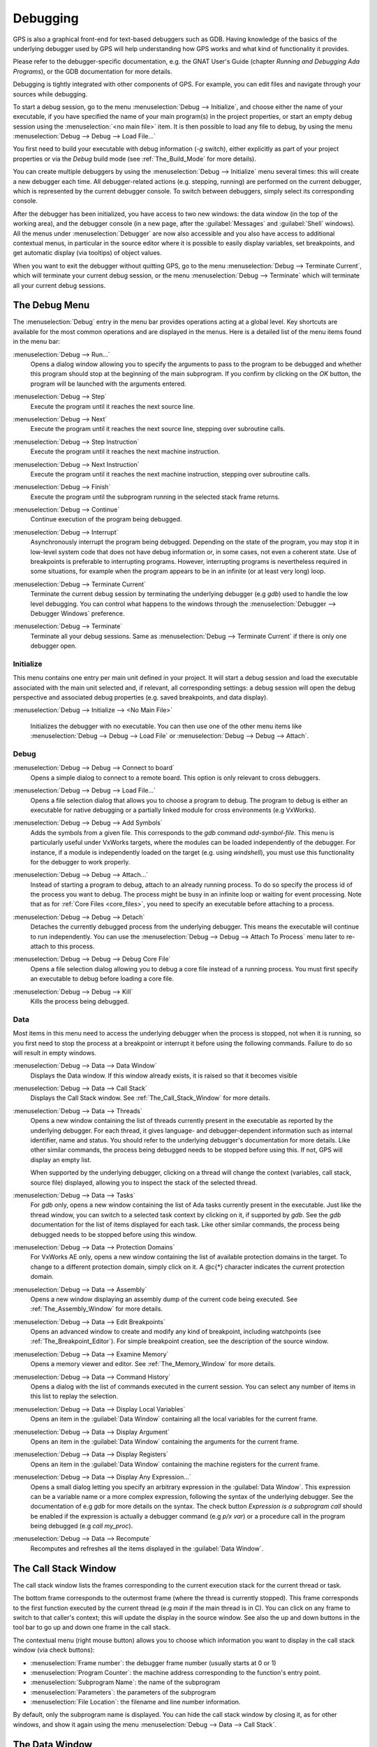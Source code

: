 .. index:: debugging
.. _Debugging:

*********
Debugging
*********

GPS is also a graphical front-end for text-based debuggers such as GDB.
Having knowledge of the basics of the underlying debugger used by GPS will
help understanding how GPS works and what kind of functionality it
provides.

Please refer to the debugger-specific documentation, e.g. the GNAT User's
Guide (chapter *Running and Debugging Ada Programs*), or the GDB documentation
for more details.

Debugging is tightly integrated with other components of GPS. For example,
you can edit files and navigate through your sources while debugging.

.. index:: menu; debug --> initialize
.. index:: menu; debug --> debug --> load file

To start a debug session, go to the menu :menuselection:`Debug --> Initialize`,
and choose either the name of your executable, if you have specified the name
of your main program(s) in the project properties, or start an empty debug
session using the :menuselection:`<no main file>` item. It is then possible to
load any file to debug, by using the menu :menuselection:`Debug --> Debug -->
Load File...`

You first need to build your executable with debug information (`-g`
switch), either explicitly as part of your project properties or via the
`Debug` build mode (see :ref:`The_Build_Mode` for more details).

You can create multiple debuggers by using the :menuselection:`Debug -->
Initialize` menu several times: this will create a new debugger each time.
All debugger-related actions (e.g. stepping, running) are performed on the
current debugger, which is represented by the current debugger console.  To
switch between debuggers, simply select its corresponding console.

After the debugger has been initialized, you have access to two new
windows: the data window (in the top of the working area), and the debugger
console (in a new page, after the :guilabel:`Messages` and
:guilabel:`Shell` windows).  All the menus under :menuselection:`Debugger`
are now also accessible and you also have access to additional contextual
menus, in particular in the source editor where it is possible to easily
display variables, set breakpoints, and get automatic display (via
tooltips) of object values.

.. index:: menu; debug --> terminate
.. index:: menu; debug --> terminate current

When you want to exit the debugger without quitting GPS, go to the menu
:menuselection:`Debug --> Terminate Current`, which will terminate your
current debug session, or the menu :menuselection:`Debug --> Terminate`
which will terminate all your current debug sessions.



.. _The_Debug_Menu:

The Debug Menu
==============

The :menuselection:`Debug` entry in the menu bar provides operations acting
at a global level. Key shortcuts are available for the most common
operations and are displayed in the menus.  Here is a detailed list of the
menu items found in the menu bar:


.. index:: menu; debug --> run

:menuselection:`Debug --> Run...`
  Opens a dialog window allowing you to specify the arguments to pass to the
  program to be debugged and whether this program should stop at the
  beginning of the main subprogram. If you confirm by clicking on the *OK*
  button, the program will be launched with the arguments entered.


.. index:: menu; debug --> step

:menuselection:`Debug --> Step`
  Execute the program until it reaches the next source line.


.. index:: menu; debug --> step instruction

:menuselection:`Debug --> Next`
  Execute the program until it reaches the next source line, stepping over
  subroutine calls.


.. index:: menu; debug --> next instruction

:menuselection:`Debug --> Step Instruction`
  Execute the program until it reaches the next machine instruction.


.. index:: menu; debug --> next

:menuselection:`Debug --> Next Instruction`
  Execute the program until it reaches the next machine instruction, stepping
  over subroutine calls.


.. index:: menu; debug --> finish

:menuselection:`Debug --> Finish`
  Execute the program until the subprogram running in the selected stack
  frame returns.


.. index:: menu; debug --> continue

:menuselection:`Debug --> Continue`
  Continue execution of the program being debugged.


.. index:: menu; debug --> interrupt

:menuselection:`Debug --> Interrupt`
  Asynchronously interrupt the program being debugged.  Depending on the
  state of the program, you may stop it in low-level system code that does
  not have debug information or, in some cases, not even a coherent
  state. Use of breakpoints is preferable to interrupting programs.
  However, interrupting programs is nevertheless required in some
  situations, for example when the program appears to be in an infinite (or
  at least very long) loop.


.. index:: menu; debug --> terminate current
.. index:: preferences; debugger --> debugger windows

:menuselection:`Debug --> Terminate Current`
  Terminate the current debug session by terminating the underlying debugger
  (e.g `gdb`) used to handle the low level debugging. You can control what
  happens to the windows through the :menuselection:`Debugger --> Debugger
  Windows` preference.


.. index:: menu; debug --> termiante

:menuselection:`Debug --> Terminate`
  Terminate all your debug sessions. Same as :menuselection:`Debug -->
  Terminate Current` if there is only one debugger open.

Initialize
----------

This menu contains one entry per main unit defined in your project.  It
will start a debug session and load the executable associated with the main
unit selected and, if relevant, all corresponding settings: a debug session
will open the debug perspective and associated debug properties (e.g.
saved breakpoints, and data display).

.. index:: menu; debug --> initialize --> no main file

:menuselection:`Debug --> Initialize --> <No Main File>`

  Initializes the debugger with no executable. You can then use one of the
  other menu items like :menuselection:`Debug --> Debug --> Load File` or
  :menuselection:`Debug --> Debug --> Attach`.


Debug
-----

.. index:: board
.. index:: target
.. index:: cross debugger
.. index:: menu; debug --> debug --> connect to board

:menuselection:`Debug --> Debug --> Connect to board`
  Opens a simple dialog to connect to a remote board. This option is only
  relevant to cross debuggers.


.. index:: menu; debug --> debug --> load file
.. _open_program_menu:

:menuselection:`Debug --> Debug --> Load File...`
  Opens a file selection dialog that allows you to choose a program to debug.
  The program to debug is either an executable for native debugging or a
  partially linked module for cross environments (e.g VxWorks).


.. index:: menu; debug --> debug --> add symbols

:menuselection:`Debug --> Debug --> Add Symbols`
  Adds the symbols from a given file. This corresponds to the `gdb`
  command `add-symbol-file`. This menu is particularly useful under VxWorks
  targets, where the modules can be loaded independently of the debugger.
  For instance, if a module is independently loaded on the target
  (e.g. using `windshell`), you must use this functionality for the
  debugger to work properly.


.. index:: menu; debug --> debug --> attach

:menuselection:`Debug --> Debug --> Attach...`
  Instead of starting a program to debug, attach to an already running
  process. To do so specify the process id of the process you want to
  debug. The process might be busy in an infinite loop or waiting for
  event processing. Note that as for :ref:`Core Files <core_files>`, you
  need to specify an executable before attaching to a process.


.. index:: menu; debug --> debug --> detach

:menuselection:`Debug --> Debug --> Detach`
  Detaches the currently debugged process from the underlying debugger.  This
  means the executable will continue to run independently. You can use the
  :menuselection:`Debug --> Debug --> Attach To Process` menu later to
  re-attach to this process.


.. index:: menu; debug --> debug --> debug core file
.. index:: core file
.. _core_files:

:menuselection:`Debug --> Debug --> Debug Core File`
  Opens a file selection dialog allowing you to debug a core file
  instead of a running process.  You must first specify an
  executable to debug before loading a core file.


.. index:: menu; debug --> debug --> kill

:menuselection:`Debug --> Debug --> Kill`
  Kills the process being debugged.



Data
----

Most items in this menu need to access the underlying debugger when the
process is stopped, not when it is running, so you first need to stop the
process at a breakpoint or interrupt it before using the following
commands. Failure to do so will result in empty windows.


.. index:: menu; debug --> data --> data window

:menuselection:`Debug --> Data --> Data Window`
  Displays the Data window. If this window already exists, it is raised so that
  it becomes visible


.. index:: menu; debug --> data --> call stack

:menuselection:`Debug --> Data --> Call Stack`
  Displays the Call Stack window.
  See :ref:`The_Call_Stack_Window` for more details.


.. index:: menu; debug --> data --> threads

:menuselection:`Debug --> Data --> Threads`
  Opens a new window containing the list of threads currently present in
  the executable as reported by the underlying debugger. For each thread,
  it gives language- and debugger-dependent information such as internal
  identifier, name and status. You should refer to the underlying
  debugger's documentation for more details.  Like other similar commands, the
  process being debugged needs to be stopped before using this.  If not,
  GPS will display an empty list.

  When supported by the underlying debugger, clicking on a thread will change
  the context (variables, call stack, source file) displayed, allowing you to
  inspect the stack of the selected thread.


.. index:: menu; debug --> data --> tasks

:menuselection:`Debug --> Data --> Tasks`
  For `gdb` only, opens a new window containing the list of Ada tasks
  currently present in the executable.  Just like the thread window, you
  can switch to a selected task context by clicking on it, if supported by
  `gdb`. See the `gdb` documentation for the list of items displayed for
  each task.  Like other similar commands, the process being debugged needs
  to be stopped before using this window.

  .. image:: tasks.jpg


.. index:: protection domain
.. index:: menu; debug --> data --> protection domains

:menuselection:`Debug --> Data --> Protection Domains`
  For VxWorks AE only, opens a new window containing the list of available
  protection domains in the target. To change to a different protection
  domain, simply click on it. A @c{*} character indicates the current
  protection domain.


.. index:: menu; debug --> data --> assembly
.. index:: assembly

:menuselection:`Debug --> Data --> Assembly`
  Opens a new window displaying an assembly dump of the current code being
  executed.  See :ref:`The_Assembly_Window` for more details.


.. index:: menu; debug --> data --> edit breakpoints

:menuselection:`Debug --> Data --> Edit Breakpoints`
  Opens an advanced window to create and modify any kind of breakpoint,
  including watchpoints (see :ref:`The_Breakpoint_Editor`).  For simple
  breakpoint creation, see the description of the source window.


.. index:: menu; debug --> data --> examine memory

:menuselection:`Debug --> Data --> Examine Memory`
  Opens a memory viewer and editor. See :ref:`The_Memory_Window` for
  more details.


.. index:: menu; debug --> data --> command history

:menuselection:`Debug --> Data --> Command History`
  Opens a dialog with the list of commands executed in the current session.
  You can select any number of items in this list to replay the selection.


.. index:: menu; debug --> data --> display local variables

:menuselection:`Debug --> Data --> Display Local Variables`
  Opens an item in the :guilabel:`Data Window` containing all the local
  variables for the current frame.


.. index:: menu; debug --> data --> display arguments

:menuselection:`Debug --> Data --> Display Argument`
  Opens an item in the :guilabel:`Data Window` containing the arguments for the
  current frame.


.. index:: menu; debug --> data --> display registeres

:menuselection:`Debug --> Data --> Display Registers`
  Opens an item in the :guilabel:`Data Window` containing the machine registers
  for the current frame.


.. index:: menu; debug --> Data --> display any expression

:menuselection:`Debug --> Data --> Display Any Expression...`
  Opens a small dialog letting you specify an arbitrary expression in the
  :guilabel:`Data Window`. This expression can be a variable name or a more
  complex expression, following the syntax of the underlying debugger.  See the
  documentation of e.g `gdb` for more details on the syntax.  The check button
  *Expression is a subprogram call* should be enabled if the expression is
  actually a debugger command (e.g `p/x var`) or a procedure call in the
  program being debugged (e.g `call my_proc`).


.. index:: menu; debug --> data --> recompute

:menuselection:`Debug --> Data --> Recompute`
  Recomputes and refreshes all the items displayed in the
  :guilabel:`Data Window`.



.. index:: debugger; call stack
.. _The_Call_Stack_Window:

The Call Stack Window
=====================

.. image:: call-stack.jpg

The call stack window lists the frames corresponding to the current
execution stack for the current thread or task.

The bottom frame corresponds to the outermost frame (where the thread is
currently stopped). This frame corresponds to the first function executed
by the current thread (e.g `main` if the main thread is in C).  You can click
on any frame to switch to that caller's context; this will update the
display in the source window. See also the up and down buttons in the tool
bar to go up and down one frame in the call stack.

The contextual menu (right mouse button) allows you to choose which information
you want to display in the call stack window (via check buttons):

* :menuselection:`Frame number`: the debugger frame number (usually starts
  at 0 or 1)
* :menuselection:`Program Counter`: the machine address corresponding to the
  function's entry point.
* :menuselection:`Subprogram Name`: the name of the subprogram
* :menuselection:`Parameters`: the parameters of the subprogram
* :menuselection:`File Location`: the filename and line number information.

.. index:: menu; debug --> data --> call stack

By default, only the subprogram name is displayed.  You can hide the call stack
window by closing it, as for other windows, and show it again using the menu
:menuselection:`Debug --> Data --> Call Stack`.



.. index:: debugger; data window
.. _The_Data_Window:

The Data Window
===============

Description
-----------

The Data Window is the area in which various information about the process
being debugged can be displayed. This includes the value of selected
variables, the current contents of registers, and local variables.

.. index:: debugger; data window

This window is open by default when you start the debugger. You can force
it to display through the menu :menuselection:`Debug --> Data --> Data Window`.

.. index:: preferences; debugger --> preserve state on exit

By default, the contents of the data window is preserved whenever you close
it: if you reopen the data window either during the same debugger session,
or automatically when you start a debugger on the same executable, it will
display the same items as previously. This behavior is controlled by the
:menuselection:`Debugger --> Preserve State on Exit` preference.

The data window contains all the graphic boxes that can be accessed using the
:menuselection:`Debug --> Data --> Display*` menu items, the data window
:menuselection:`Display Expression...` contextual menu, the source window
:menuselection:`Display` contextual menu items, and the `graph` command
in the debugger console.

For each of these commands, a box is displayed in the data window with the
following information:

.. image:: canvas.jpg

* A title bar containing:

  * The number of this expression: a positive number starting from 1 and
    incremented for each new box displayed. It represents the internal
    identifier of the box.

  * The name of the expression: this is the expression or variable
    specified when creating the box.

  * An icon representing either a flashlight, or a lock.

    This is a clickable icon that changes the state of the box from
    automatically updated (the flashlight icon) to frozen (the lock icon).
    When frozen, the value is grayed out and will not change until you
    change the state. When updated, the value of the box will be recomputed
    each time an execution command is sent to the debugger (e.g step,
    next).

  * An icon representing an 'X'.
    Click on this to close and delete any box.

* A main area.

  The main area will display the data value hierarchically in a
  language-sensitive manner. The canvas knows about data structures of
  various languages (e.g `C`, `Ada`, `C++`) and organizes them
  accordingly.  For example, each field of a record, struct, or class
  or each item of an array will be displayed separately. For each
  subcomponent, a thin box is displayed to separate it from other
  components.


A contextual menu, that takes into account the current component selected by
the pointer, gives access to the following options:

:menuselection:`Close *component*`
  Closes the selected item.

:menuselection:`Hide all *component*`
  Hides all subcomponents of the selected item. To select a particular
  field or item in a record or array, move the pointer over the name of
  the component, not over the box containing its values.

:menuselection:`Show all *component*`
  Shows all subcomponents of the selected item.

:menuselection:`Clone *component*`
  Clones the selected component into a new, independent item.

:menuselection:`View memory at address of *component*`
  Display the memory view dialog and explores memory at the address of the
  component.

:menuselection:`Set value of *component*`
  Sets the value of a selected component. This opens an entry box
  where you can enter the new value of a variable or component.  The
  underlying debugger does not perform any type or range checking on
  the value entered.

:menuselection:`Update Value`
  Refreshes the value displayed in the selected item.

:menuselection:`Show Value`
  Shows only the value of the item.

:menuselection:`Show Type`
  Shows only the type of each field for the item.

:menuselection:`Show Value+Type`
  Shows both the value and the type of the item.

:menuselection:`Auto refresh`
  Enables or disables the automatic refreshing of the item on program
  execution (e.g step, next).


The :guilabel:`Data Window` has a local menu bar which contains a number of
useful buttons:

:menuselection:`Align On Grid`
  Enables or disables alignment of items on the grid.

:menuselection:`Detect Aliases`
  Enables or disables the automatic detection of shared data structures.
  Each time you display an item or dereference a pointer, the address of
  all items already displayed on the canvas are compared with the address
  of a new item to display. If they match (for example, if you tried to
  dereference a pointer to an object already displayed), GPS will display a
  link instead of creating a new item.

:menuselection:`Zoom in`
  Redisplays the items in the data window with a bigger font.

:menuselection:`Zoom out`
  Displays the items in the data window with smaller fonts and
  pixmaps. This can be used when you have several items in the window and
  you can't see all of them at the same time (for example, a tree whose
  structure you want to see clearly).

:menuselection:`Zoom`
  Allows you to choose the zoom level directly from a menu.

:menuselection:`Clear`
  All the boxes currently displayed are removed.


Manipulating items
------------------

Moving items
^^^^^^^^^^^^

All the items on the canvas can be manipulated with the mouse.  They can be
freely moved anywhere on the canvas by clicking and then dragging them.  If
you're trying to move an item outside of the visible area of the data
window, GPS will scroll the window to make the new position visible.

GPS also provides automatic scrolling if you move the pointer while
dragging an item near the borders of the data window.  While the pointer
remains close to the border and the mouse button is pressed while hovering
on the item, GPS scrolls the data window and moves the item. This provides
an easy way to move an item a long distance from its initial position.

Colors
^^^^^^

Most of the items are displayed using several colors, each conveying a special
meaning. Here is the meaning assigned to all colors (note that the exact color
can be changed through the preferences dialog; these are the default colors):

.. image:: colors.jpg

*black*

  The default color used to print the value of variables or expressions.

*blue*
  .. index:: C
  .. index:: Ada

  used for C pointers (or Ada access values), i.e. all the variables and
  fields that are memory addresses that denote some other value in memory.

  You can easily dereference these (that is to say see the value pointed to) by
  double-clicking on the blue text itself.

*red*

  Used for variables and fields whose value has changed since the data
  window was last displayed. For example, if you display an array in the
  data window and then select the *Next* button in the tool bar, the
  elements of the array whose value has just changed appear in red.

  As another example, if you choose to display the value of local variables
  in the data window (*Display->Display Local Variables*), only the
  variables whose value has changed are highlighted, the others remain
  black.

Icons
^^^^^

Several different icons can be used when displaying items. They also convey
special meanings.

*trash bin icon*

  Indicates that the debugger could not get the value of the variable or
  expression.  For example the variable is currently not in scope (and thus
  does not exist) or might have been optimized away by the compiler. In all
  cases, the display will be updated as soon as the variable becomes
  visible again.

*package icon*

  Indicates that part of a complex structure is currently hidden.
  Manipulating huge items in the data window (for example if the variable
  is an array of hundreds of complex elements) might not be very
  helpful. As a result, you can shrink part of the value to save some
  screen space and make it easier to visualize the interesting parts of
  these variables.

  Double-clicking on this icon will expand the hidden part and clicking on
  any sub-rectangle in the display of the variable will hide that part and
  replace it with this icon.

  See also the description of the contextual menu to automatically show or
  hide all the contents of an item.  One alternative to hiding
  subcomponents is to clone them in a separate item (see the contextual
  menu).


.. index:: breakpoint editor
.. index:: breakpoint
.. _The_Breakpoint_Editor:

The Breakpoint Editor
=====================

.. image:: breakpoints.jpg

.. index:: menu; debug --> data --> edit breaakpoints

You can access the breakpoint editor from the menu :menuselection:`Debug
--> Data --> Edit Breakpoints`.  It allows manipulation of various kinds of
breakpoints: those at a source location, on a subprogram, at an executable
address, on memory access (watchpoints), and on Ada exceptions.

You can double-click on any breakpoint in the list to open the
corresponding source editor at the corresponding location. Alternatively,
you can select the breakpoint and then click on the :guilabel:`View`
button.

The top area provides an interface to create the different kinds of
breakpoints, while the bottom area lists existing breakpoints and their
characteristics.

To access advanced breakpoint characteristics for a given breakpoint, first
select the breakpoint from the list.  Then, click on the
:guilabel:`Advanced` button, which displays a new dialog window, where you
can specify commands to run automatically after a breakpoint is hit or
specify how many times a selected breakpoint will be ignored.  If running
VxWorks AE, you can also change the Scope and Action settings for
breakpoints.

.. image:: bp-advanced.jpg


.. index:: VxWorks AE

Scope and Action Settings for VxWorks AE
----------------------------------------

In VxWorks AE breakpoints have two extra properties:

* Scope:
  which task(s) will be stopped at a given breakpoint. Possible 
  values are:

  * task:
    the breakpoint will only affect the task that was active when the
    breakpoint was set. If the breakpoint is set before the program is run, the
    breakpoint will affect the environment task

  * pd:
    .. index:: protection domain

    any task in the current protection domain will be affect by the breakpoint

  * any:

    any task in any protection domain will be affected by the
    breakpoint. This setting is only allowed for tasks in the Kernel
    domain.

* Action:
  when a task hits a breakpoints, which tasks are stopped:

  * task:
    stop only the task that hit the breakpoint.

  * pd:
    stop all tasks in the current protection domain

  * all:
    stop all stoppable tasks in the system


These two properties can be set or changed through the advanced breakpoints
characteristics by clicking on the *Advanced* button. There are two ways of
setting these properties:

* Per breakpoint settings:

  After setting a breakpoint (the default Scope or Action values will
  both be task), select the :guilabel:`Scope/Action` tab in the
  :guilabel:`Advanced` settings.  To change these settings for a
  specific breakpoint, select it from the breakpoints list, select the
  desired values of Scope and Action and click on the
  :guilabel:`Update` button.

* Default session settings:

  Select the :guilabel:`Scope/Action` tab in the :guilabel:`Advanced`
  settings. Select the desired Scope and Action settings, check the
  :guilabel:`Set as session defaults` check box and click the
  :guilabel:`Close` button. From then on, every new breakpoint will have the
  specified values for Scope and Action.

.. index:: saving breakpoints
.. index:: breakpoints, saving
.. index:: preferences; debugger --> preserve state on exit

If you enabled the preference :menuselection:`Debugger --> Preserve state
on exit`, GPS automatically saves the currently set breakpoints and
restores them the next time you debug the same executable. This allows you
to immediately start debugging your application without having to set the
breakpoints every time.



.. index:: memory view
.. _The_Memory_Window:

The Memory Window
=================

.. image:: memory-view.jpg

The memory window allows you to display the contents of memory by
specifying either an address or a variable name.

.. index:: C
.. index:: hexadecimal

To display memory contents, enter either the address using the C
hexadecimal notation: 0xabcd or the name of a variable in the
:guilabel:`Location` text entry.  (If a variable is entered, the underlying
debugger will compute its address automatically.)  Then either press
:kbd:`Enter` or click the :guilabel:`View` button. GPS will display the
memory with the corresponding addresses in the bottom text area.

.. index:: ASCII

You can also specify the unit size (:guilabel:`Byte`, :guilabel:`Halfword` or
:guilabel:`Word`), the format (:guilabel:`Hexadecimal`, :guilabel:`Decimal`,
:guilabel:`Octal` or :guilabel:`ASCII`), and you can display the corresponding
ASCII value at the same time.

The :kbd:`up` and :kbd:`down` arrows as well as the :kbd:`Page up` and
:kbd:`Page down` keys in the memory text area allows you to walk
through the memory in order of ascending or descending addresses
respectively.

Finally, you can modify a memory area by clicking on the location you
want to modify, and by entering the new values. Modified values will
appear in a different color (red by default) and will only be written
account (i.e written to the target) when you click on the
:guilabel:`Submit changes` button. Clicking on the :guilabel:`Undo
changes` or going up or down in the memory will undo your editing.

Clicking on :guilabel:`Close` will close the memory window, canceling your last
pending changes, if any.



.. _Using_the_Source_Editor_when_Debugging:

Using the Source Editor when Debugging
======================================

When debugging, the left area of each source editor provides the following
information:

*Lines with code*

  In this area, blue dots are shown next to lines for which the debugger
  has debug information.  These are lines that have been compiled with
  debug information and for which the compiler has generated some code.  If
  you try to set a breakpoint on a non dotted line, GPS will send the
  breakpoint command to the underlying debugger, and usually (e.g in the
  case of `gdb`) results in setting a breakpoint at the closest location to
  the file and line you specified.

*Current line executed*
  This is a green arrow showing the line about to be executed.

*Lines with breakpoints*
  .. index:: breakpoint

  For lines where breakpoints have been set, a red mark is displayed on top of
  the blue dot for the line. You can add and delete breakpoints by clicking on
  this area (the first click will set a breakpoint, the second click will
  remove it).

.. image:: tooltips.jpg


.. index:: syntax highlighting
.. index:: tooltip

The second area in the source window is a text window on the right that
displays the source files, with syntax highlighting.  If you hold the
pointer over a variable, GPS displays a tooltip showing the value of that
variable.  You can disable these automatic tooltips using the preferences
menu.

See :ref:`Preferences Dialog <preferences_dialog>`.

When the debugger is active, the contextual menu of the source window contains
a sub menu called :menuselection:`Debug` providing the entries below.

These entries are dynamic and apply to the entity found under the pointer
when the menu is displayed (depending on the current language). In
addition, you have made a selection in the source window, the text of the
selection will be used instead. This allows you to display more complex
expressions easily (for example, you can add comments to your code with the
complex expressions you want to be able to display in the debugger).


:menuselection:`Debug --> Print *selection*`
  Prints the selection (or by default the name under the pointer) in the
  debugger console.


:menuselection:`Debug --> Display *selection*`
  Displays the selection (or by default the name under the pointer) in the
  data window. GPS automatically refreshes this value each time the process
  state changes (e.g after a step or a next command). To freeze the display
  in the canvas, either click on the corresponding icon in the data window,
  or use the contextual menu for the specific item (see
  :ref:`The_Data_Window` for more information).


:menuselection:`Debug --> Print *selection*.all`
  Dereferences the selection (or by default the name under the pointer) and
  prints the value in the debugger console.


:menuselection:`Display *selection*.all`
  Dereferences the selection (or by default the name under the pointer) and
  displays the value in the data window.


:menuselection:`View memory at address of *selection*`
  Brings up the memory view dialog and explores memory at the address of the
  selection.


:menuselection:`Set Breakpoint on Line *xx*`
  Sets a breakpoint on the line under the pointer.


:menuselection:`Set Breakpoint on *selection*`
  Sets a breakpoint at the beginning of the subprogram named *selection*


:menuselection:`Continue Until Line *xx*`
  Continues execution (the program must have been started previously) until
  it reaches the specified line.


:menuselection:`Show Current Location`
  Jumps to the current line of execution. This is particularly useful after
  navigating through your source code.



.. _The_Assembly_Window:

The Assembly Window
===================

It is sometimes convenient to look at the assembly code for the subprogram
or source line you are currently debugging.


.. index:: menu; debug --> data --> assembly

You can open the assembly window by using the menu
:menuselection:`Debug --> Data --> Assembly`.

.. image:: assembly.jpg

The current assembly instruction is highlighted on the left with a green
arrow.  The instructions corresponding to the current source line are
highlighted in red by default. This allows you to easily see where the
program counter will point to after you press the :guilabel:`Next` button
on the tool bar.

You can move to the next assembly instruction using the :guilabel:`Nexti`
(next instruction) button in the tool bar. If you choose "Stepi" instead
(step instruction), this it will step into any subprogram being called by
that instruction.

For efficiency purposes, GPS only display a small part of the assembly code
around the current instruction.  You can specify in the :ref:`Preferences
Dialog <preferences_dialog>` how many instructions are displayed by
default.  Also, you can easily display the instructions immediately
preceding or following the currently displayed instructions by pressing one
of the :kbd:`Page up` or :kbd:`Page down` keys or by using the contextual
menu in the assembly window.

.. index:: menu; debug --> data --> display registers

A convenient complement when debugging at the assembly level is the ability
to display the contents of machine registers.  When the debugger supports
it (as `gdb` does), you can select the :menuselection:`Debug --> Data -->
Display Registers` menu to get an item in the canvas that shows the current
contents of each machine register and that's updated every time one of them
changes.


.. index:: menu; debug --> Data --> display any expression

You might also choose to look at a single register.  With `gdb`, select the
:menuselection:`Debug --> Data --> Display Any Expression`, entering
something like::

  output /x $eax

in the field, and selecting the toggle button :guilabel:`Expression is a
subprogram call`. This creates a new canvas item that is refreshed every
time the value of the register (in this case `eax`) changes.



.. index:: debugger console
.. _The_Debugger_Console:

The Debugger Console
====================

This is the text window located at the bottom of the main window.  In this
console, you have direct access to the underlying debugger, and can send
commands (you need to refer to the underlying debugger's documentation, but
usually typing *help* will give you an overview of the commands available).

If the underlying debugger allows it, pressing :kbd:`Tab` in this window will
provide completion for the command that is being typed (or for its arguments).

There are also additional commands defined to provide a simple text
interface to some graphical features.  Here is the complete list of such
commands. The arguments between square brackets are optional and can be
omitted.


*graph (print|display) expression [dependent on display_num] [link_name name] [at x, y] [num num]*

  .. index:: graph print
  .. index:: graph display

  Create a new item in the canvas showing the value of
  `Expression`. `Expression` should be the name of a variable, or one of
  its fields, that is in the current scope for the debugger.

  The command `graph print` will create a frozen item, one that is not
  automatically refreshed when the debugger stops, whereas `graph display`
  displays an automatically refreshed item.

  The new item is associated with a number that is displayed in its title
  bar.  This number can be specified with the `num` keyword.  These numbers
  can be used to create links between the items, using the second argument
  to the command, `dependent on`. By specifying the third argument, the
  link itself (i.e. the line) can be given a name that is also displayed.

*graph (print|display) `command`*

  This command is similar to the one above, except it should be used to display
  the result of a debugger command in the canvas.

  For example, using `gdb`, if you want to display the value of a variable
  in hexadecimal rather than the default decimal, you should use a command
  like::

    graph display `print /x my_variable`

  This evaluates the command between back-quotes every time the debugger
  stops and displays the result in the canvas. The lines that have changed
  will be automatically highlighted (by default, in red).

*graph (enable|disable) display display_num [display_num ...]*

  .. index:: graph enable
  .. index:: graph disable

  Change the refresh status of items in the canvas. As explained above,
  items are associated with a number visible in their title bar.

  The `graph enable` command forces the item to be refreshed automatically
  every time the debugger stops and the `graph disable` command will freeze
  the item, preventing its display from being changed.

*graph undisplay display_num*

  .. index:: graph undisplay

  Remove an item from the canvas.



.. _Customizing_the_Debugger:

Customizing the Debugger
========================

GPS is a high-level interface to several debugger backends, in particular
`gdb`.  Each back end has its own advantages, but you can enhance the
command line interface to these backends through GPS by using Python.

This section provide a small such example. The goal is to provide the
notion of "alias" in the debugger console. For example, this can be used so
that you if type "foo", this really executes a longer command, like
displaying the value of a variable with a long name.

`gdb` already provides this feature through the `define` keywords, but here
we implement that feature using python in GPS.

GPS provides an extensive Python API to interface with each of the running
debuggers. In particular, it provides the function "send", used to send a
command to the debugger and get its output, and the function "set_output",
used when you implement your own functions.

It also provides, through `hook`, the capability to monitor the state of
the debugger back-end. In particular, one such hook,
`debugger_command_action_hook` is called when the user typed a command in
the debugger console and before the command is executed. This can be used
to add your own commands. The example below uses this hook.

.. highlight:: python

Here is the code::

  import GPS

  aliases={}

  def set_alias (name, command):
     """Set a new debugger alias. Typing this alias in a debugger window
        will execute command"""
     global aliases
     aliases[name] = command

  def execute_alias (debugger, name):
     return debugger.send (aliases[name], output=False)

  def debugger_commands (hook, debugger, command):
     global aliases
     words = command.split()
     if words[0] == "alias":
        set_alias (words[1], " ".join (words [2:]))
        return True
     elif aliases.has_key (words [0]):
        debugger.set_output (execute_alias (debugger, words[0]))
        return True
     else:
        return False

  GPS.Hook ("debugger_command_action_hook").add (debugger_commands)


The list of aliases is stored in the global variable `aliases`, which is
modified by `set_alias`. Whenever the user executes an alias, the real
command is sent to the debugger through `execute_alias`.

The real work is done by `debugger_commands`. If the user executes the
`alias` command, it defines a new alias. Otherwise, if he typed the name of
an alias, we want to execute that alias.  Otherwise, we let the debugger
back-end handle that command.

After you have copied this example in the :file:`$HOME/.gps/plug-ins`
directory, you can start a debugger as usual in GPS, and type the following in
its console::

     (gdb) alias foo print a_long_long_name
     (gdb) foo


The first command defines the alias, the second line executes it.

This alias can also be used within the `graph display` command so the value
of the variable is displayed in the data window, for example::

     (gdb) graph display `foo`

You can also program other examples. You could write complex python
functions, which would for example query the value of several variables and
pretty-print the result.  Any of these complex python functions can be
called either from the debugger console or automatically every time the
debugger stops via the `graph display` command.
